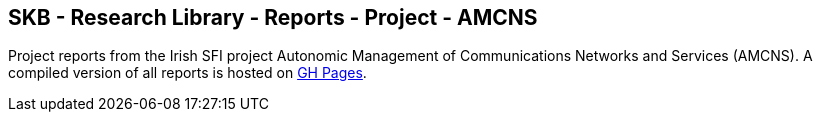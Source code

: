 //
// ============LICENSE_START=======================================================
//  Copyright (C) 2018 Sven van der Meer. All rights reserved.
// ================================================================================
// This file is licensed under the CREATIVE COMMONS ATTRIBUTION 4.0 INTERNATIONAL LICENSE
// Full license text at https://creativecommons.org/licenses/by/4.0/legalcode
// 
// SPDX-License-Identifier: CC-BY-4.0
// ============LICENSE_END=========================================================
//
// @author Sven van der Meer (vdmeer.sven@mykolab.com)
//

== SKB - Research Library - Reports - Project - AMCNS

Project reports from the Irish SFI project Autonomic Management of Communications Networks and Services (AMCNS).
A compiled version of all reports is hosted on link:https://vdmeer.github.io/library/report.html[GH Pages].


